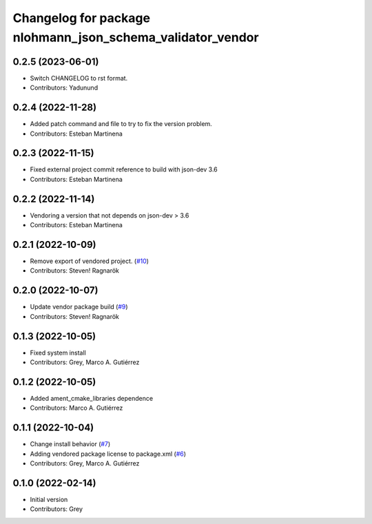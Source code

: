 ^^^^^^^^^^^^^^^^^^^^^^^^^^^^^^^^^^^^^^^^^^^^^^^^^^^^^^^^^^^
Changelog for package nlohmann_json_schema_validator_vendor
^^^^^^^^^^^^^^^^^^^^^^^^^^^^^^^^^^^^^^^^^^^^^^^^^^^^^^^^^^^

0.2.5 (2023-06-01)
------------------
* Switch CHANGELOG to rst format.
* Contributors: Yadunund

0.2.4 (2022-11-28)
------------------
* Added patch command and file to try to fix the version problem.
* Contributors: Esteban Martinena

0.2.3 (2022-11-15)
------------------
* Fixed external project commit reference to build with json-dev 3.6
* Contributors: Esteban Martinena

0.2.2 (2022-11-14)
------------------
* Vendoring a version that not depends on json-dev > 3.6
* Contributors: Esteban Martinena

0.2.1 (2022-10-09)
------------------
* Remove export of vendored project. (`#10 <https://github.com/open-rmf/nlohmann_json_schema_validator_vendor/issues/10>`_)
* Contributors: Steven! Ragnarök

0.2.0 (2022-10-07)
------------------
* Update vendor package build (`#9 <https://github.com/open-rmf/nlohmann_json_schema_validator_vendor/pull/9>`_)
* Contributors: Steven! Ragnarök

0.1.3 (2022-10-05)
------------------
* Fixed system install
* Contributors: Grey, Marco A. Gutiérrez

0.1.2 (2022-10-05)
------------------
* Added ament_cmake_libraries dependence
* Contributors: Marco A. Gutiérrez

0.1.1 (2022-10-04)
------------------
* Change install behavior (`#7 <https://github.com/open-rmf/nlohmann_json_schema_validator_vendor/issues/7>`_)
* Adding vendored package license to package.xml (`#6 <https://github.com/open-rmf/nlohmann_json_schema_validator_vendor/pull/6>`_)
* Contributors: Grey, Marco A. Gutiérrez

0.1.0 (2022-02-14)
------------------
* Initial version
* Contributors: Grey
